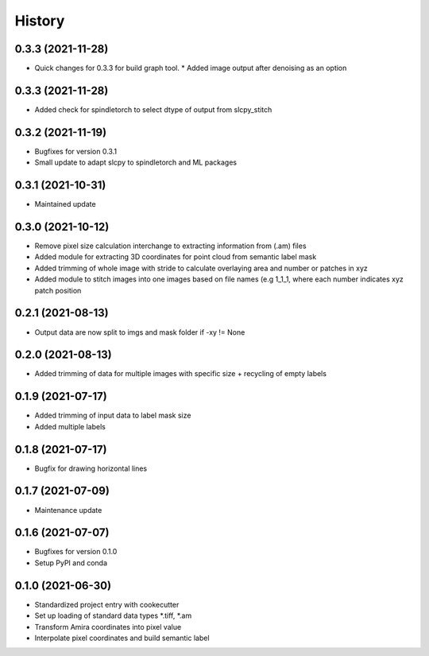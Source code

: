 =======
History
=======

0.3.3 (2021-11-28)
-------------------
* Quick changes for 0.3.3 for build graph tool.
  * Added image output after denoising as an option

0.3.3 (2021-11-28)
-------------------
* Added check for spindletorch to select dtype of output from
  slcpy_stitch
  
0.3.2 (2021-11-19)
-------------------
* Bugfixes for version 0.3.1
* Small update to adapt slcpy to spindletorch and ML packages

0.3.1 (2021-10-31)
-------------------
* Maintained update

0.3.0 (2021-10-12)
-------------------
* Remove pixel size calculation interchange to extracting information from (.am) files
* Added module for extracting 3D coordinates for point cloud from semantic label mask
* Added trimming of whole image with stride to calculate overlaying area and
  number or patches in xyz
* Added module to stitch images into one images based on file names (e.g 1_1_1, where
  each number indicates xyz patch position

0.2.1 (2021-08-13)
------------------
* Output data are now split to imgs and mask folder if -xy != None

0.2.0 (2021-08-13)
------------------
* Added trimming of data for multiple images with specific size + recycling of empty labels

0.1.9 (2021-07-17)
------------------
* Added trimming of input data to label mask size
* Added multiple labels

0.1.8 (2021-07-17)
------------------
* Bugfix for drawing horizontal lines

0.1.7 (2021-07-09)
------------------
* Maintenance update

0.1.6 (2021-07-07)
------------------
* Bugfixes for version 0.1.0
* Setup PyPI and conda

0.1.0 (2021-06-30)
------------------
* Standardized project entry with cookecutter
* Set up loading of standard data types *.tiff, *.am
* Transform Amira coordinates into pixel value
* Interpolate pixel coordinates and build semantic label
